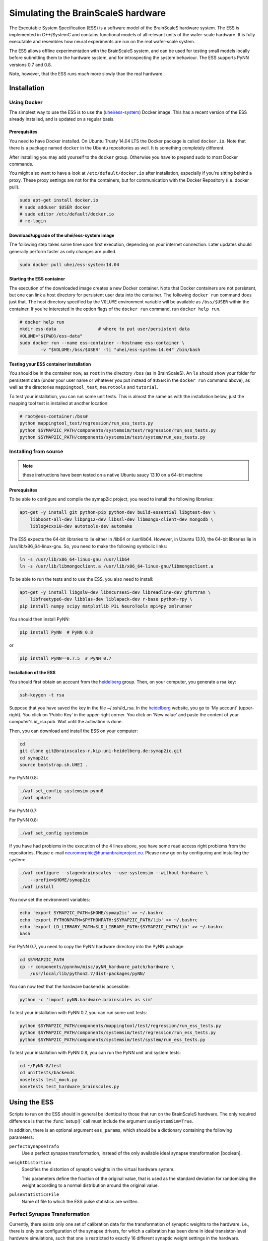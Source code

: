 ===================================
Simulating the BrainScaleS hardware
===================================

The Executable System Specification (ESS) is a software model of the BrainScaleS hardware system.
The ESS is implemented in C++/SystemC and contains functional models of all relevant units of the wafer-scale hardware.
It is fully executable and resembles how neural experiments are run on the real wafer-scale system.

The ESS allows offline experimentation with the BrainScaleS system, and can be used for testing
small models locally before submitting them to the hardware system, and for introspecting the
system behaviour. The ESS supports PyNN versions 0.7 and 0.8.

Note, however, that the ESS runs *much* more slowly than the real hardware.


Installation
============

Using Docker
````````````

The simplest way to use the ESS is to use the (`uhei/ess-system
<https://registry.hub.docker.com/u/uhei/ess-system>`_) Docker image.
This has a recent version of the ESS already installed, and is updated on a regular basis.

Prerequisites
-------------

You need to have Docker installed.
On Ubuntu Trusty 14.04 LTS the Docker package is called ``docker.io``.
Note that there is a package named ``docker`` in the Ubuntu repositories as well.
It is something completely different.

After installing you may add yourself to the ``docker`` group.
Otherwise you have to prepend sudo to most Docker commands.

You might also want to have a look at ``/etc/default/docker.io`` after installation, especially if you're sitting behind a proxy.
These proxy settings are not for the containers, but for communication with the Docker Repository (i.e. docker pull).

.. code-block:: bash

    sudo apt-get install docker.io
    # sudo adduser $USER docker
    # sudo editor /etc/default/docker.io
    # re-login


Download/upgrade of the uhei/ess-system image
---------------------------------------------

The following step takes some time upon first execution, depending on your internet connection.
Later updates should generally perform faster as only changes are pulled.

.. code-block:: bash

    sudo docker pull uhei/ess-system:14.04


Starting the ESS container
--------------------------

The execution of the downloaded image creates a new Docker container.
Note that Docker containers are not persistent,
but one can link a host directory for persistent user data into the container.
The following ``docker run`` command does just that.
The host directory specified by the ``VOLUME`` environment variable will be available as ``/bss/$USER`` within the container.
If you're interested in the option flags of the ``docker run`` command, run ``docker help run``.

.. code-block:: bash

    # docker help run
    mkdir ess-data                # where to put user/persistent data
    VOLUME="${PWD}/ess-data"
    sudo docker run --name ess-container --hostname ess-container \
            -v "$VOLUME:/bss/$USER" -ti "uhei/ess-system:14.04" /bin/bash


Testing your ESS container installation
---------------------------------------

You should be in the container now, as ``root`` in the directory ``/bss`` (as in BrainScaleS).
An ``ls`` should show your folder for persistent data
(under your user name or whatever you put instead of ``$USER`` in the ``docker run`` command above),
as well as the directories ``mappingtool_test``, ``neurotools`` and ``tutorial``.

To test your installation, you can run some unit tests.
This is almost the same as with the installation below,
just the mapping tool test is installed at another location:

.. code-block:: bash

    # root@ess-container:/bss#
    python mappingtool_test/regression/run_ess_tests.py
    python $SYMAP2IC_PATH/components/systemsim/test/regression/run_ess_tests.py
    python $SYMAP2IC_PATH/components/systemsim/test/system/run_ess_tests.py


Installing from source
``````````````````````

.. note:: these instructions have been tested on a native Ubuntu saucy 13.10 on a 64-bit machine

Prerequisites
-------------

To be able to configure and compile the symap2ic project, you need to install the following libraries:

.. code-block:: bash

    apt-get -y install git python-pip python-dev build-essential libgtest-dev \
        libboost-all-dev libpng12-dev libssl-dev libmongo-client-dev mongodb \
        liblog4cxx10-dev autotools-dev automake

The ESS expects the 64-bit libraries to lie either in /lib64 or /usr/lib64.
However, in Ubuntu 13.10, the 64-bit libraries lie in /usr/lib/x86_64-linux-gnu.
So, you need to make the following symbolic links:

.. code-block:: bash

    ln -s /usr/lib/x86_64-linux-gnu /usr/lib64
    ln -s /usr/lib/libmongoclient.a /usr/lib/x86_64-linux-gnu/libmongoclient.a

To be able to run the tests and to use the ESS, you also need to install:

.. code-block:: bash

    apt-get -y install libgsl0-dev libncurses5-dev libreadline-dev gfortran \
        libfreetype6-dev libblas-dev liblapack-dev r-base python-rpy \
    pip install numpy scipy matplotlib PIL NeuroTools mpi4py xmlrunner

You should then install PyNN:

.. code-block:: bash

    pip install PyNN  # PyNN 0.8

or

.. code-block:: bash

    pip install PyNN==0.7.5  # PyNN 0.7


Installation of the ESS
-----------------------

You should first obtain an account from the heidelberg_ group. Then, on your computer, you generate a rsa key:

.. code-block:: bash

    ssh-keygen -t rsa

Suppose that you have saved the key in the file ~/.ssh/id_rsa. In the heidelberg_ website, you go to 'My account' (upper-right).
You click on 'Public Key' in the upper-right corner.
You click on 'New value' and paste the content of your computer's id_rsa.pub.
Wait until the activation is done.

Then, you can download and install the ESS on your computer:

.. code-block:: bash

    cd
    git clone git@brainscales-r.kip.uni-heidelberg.de:symap2ic.git
    cd symap2ic
    source bootstrap.sh.UHEI .

For PyNN 0.8:

.. code-block:: bash

    ./waf set_config systemsim-pynn8
    ./waf update

For PyNN 0.7:

For PyNN 0.8:

.. code-block:: bash

    ./waf set_config systemsim

If you have had problems in the execution of the 4 lines above, you have some read access right problems from the repositories.
Please e-mail neuromorphic@humanbrainproject.eu.
Please now go on by configuring and installing the system:

.. code-block:: bash

    ./waf configure --stage=brainscales --use-systemsim --without-hardware \
        --prefix=$HOME/symap2ic
    ./waf install

You now set the environment variables:

.. code-block:: bash

    echo 'export SYMAP2IC_PATH=$HOME/symap2ic' >> ~/.bashrc
    echo 'export PYTHONPATH=$PYTHONPATH:$SYMAP2IC_PATH/lib' >> ~/.bashrc
    echo 'export LD_LIBRARY_PATH=$LD_LIBRARY_PATH:$SYMAP2IC_PATH/lib' >> ~/.bashrc
    bash

For PyNN 0.7, you need to copy the PyNN hardware directory into the PyNN package:

.. code-block:: bash

    cd $SYMAP2IC_PATH
    cp -r components/pynnhw/misc/pyNN_hardware_patch/hardware \
        /usr/local/lib/python2.7/dist-packages/pyNN/

You can now test that the hardware backend is accessible:

.. code-block:: bash

    python -c 'import pyNN.hardware.brainscales as sim'

To test your installation with PyNN 0.7, you can run some unit tests:

.. code-block:: bash

    python $SYMAP2IC_PATH/components/mappingtool/test/regression/run_ess_tests.py
    python $SYMAP2IC_PATH/components/systemsim/test/regression/run_ess_tests.py
    python $SYMAP2IC_PATH/components/systemsim/test/system/run_ess_tests.py

To test your installation with PyNN 0.8, you can run the PyNN unit and system tests:

.. code-block:: bash

    cd ~/PyNN-8/test
    cd unittests/backends
    nosetests test_mock.py
    nosetests test_hardware_brainscales.py


Using the ESS
=============

Scripts to run on the ESS should in general be identical to those that run on the BrainScaleS hardware. The only required
difference is that the :func:`setup()` call must include the argument ``useSystemSim=True``.

In addition, there is an optional argument ``ess_params``, which should be a dictionary containing the following
parameters:

``perfectSynapseTrafo``
   Use a perfect synapse transformation, instead of the only available ideal synapse transformation [boolean].

``weightDistortion``
   Specifies the distortion of synaptic weights in the virtual hardware system.

   This parameters define the fraction of the original value, that is used as
   the standard deviation for randomizing the weight according to a normal
   distribution around the original value.

``pulseStatisticsFile``
    Name of file to which the ESS pulse statistics are written.


Perfect Synapse Transformation
``````````````````````````````

Currently, there exists only one set of calibration data for the transformation of synaptic weights to the hardware.
i.e., there is only one configuration of the synapse drivers, for which a calibration has been done in ideal transistor-level hardware simulations, such that one is restricted to exactly 16 different synaptic weight settings in the hardware.

But, in principle, one can use different settings for the synapse drivers to allow a wider range of synaptic weights. This will be available in the near future.

In order to already mimic this behavior with the ESS, one can choose the "perfect synapse transformation", which generates different configurations of the synapse driver such that the associated synaptic weights match those specified in PyNN, at least within the 4-bit resolution of the digital weights.

.. code-block:: python

    sim.setup(useSystemSim=True, ess_params={'perfectSynapseTrafo':True})


Pulse Loss Statistics
`````````````````````

The ESS allows to count all spikes that were lost in any place of the virtual hardware system.
Spikes are mostly lost in the off-wafer communication network (also called ''Layer 2 network'') that connects the wafer to the host PC.
In the Layer 2 network pulse loss can happen on two routes:

1. Stimulation:
   not all spikes from the spike sources (:class:`SpikeSourcePoisson` or :class:`SpikeSourceArray`) are delivered to its targets, because the bandwidth in the off-wafer network is limited. When a spike is lost, it is lost for its targets.

2. Recording:
   For the same bandwidth constraints in the off-wafer network, some spikes of real neurons can be lost on the route from the wafer to the FGPGAs, Hence, in the received spike data some events are missing.
   However, the 'non-recorded' spikes did reach their target neurons on the wafer.

Spikes can also be lost on the wafer, but only in rare cases when many neuron located on the same HICANN fire synchronously.

3. On-wafer Spike Loss:
   This is the case of pulses lost in the on-wafer pulse-communication system (also called `Layer 1 network`). If this happens, spikes are completely deleted, and reach no other neuron.

4. Spike Drop before Simulation:
   The playback module of the FPGA, which plays back the stimuli pulses at given times, also has a limited bandwidth. This limitation is considered beforehand, such that spikes are dropped even before the simulation, in order to avoid a further delaying of many more spikes during an experiment.

The ESS counts the lost and sent pulses.
After the simulation, you will see something in the log for a loglevel>=2::

    INFO  Default *************************************
    INFO  Default LostEventLogger::summary
    INFO  Default Layer 2 events dropped before sim : 837/3939 (21.249 %)
    INFO  Default Layer 2 events lost :               243/3199 (7.59612 %)
    INFO  Default Layer 2 events lost downwards :     243/3102 (7.83366 %)
    INFO  Default Layer 2 events lost upwards   :     0/97 (0 %)
    INFO  Default Layer 1 events lost : 0/79 (0 %)
    INFO  Default *************************************


You can specify to get this data by specifying a file ``pulseStatisticsFile`` in the setup command:

.. code-block:: python

    sim.setup(useSystemSim=True, ess_params={'pulseStatisticsFile': 'pulse_stats.py'})


Then the pulse statistics file contains a Python dictionary ``pulse_statistics`` which can be use for further processing:

.. code-block:: python

    pulse_statistics = {
    'l2_down_before_sim': 3939,
    'l2_down_dropped_before_sim': 837,
    'l2_down_sent': 3102,
    'l2_down_lost': 243,
    'l2_up_sent': 97,
    'l2_up_lost': 0,
    'l1_neuron_sent': 79,
    'l1_neuron_lost': 0,
    }


.. _heidelberg: https://gitviz.kip.uni-heidelberg.de
